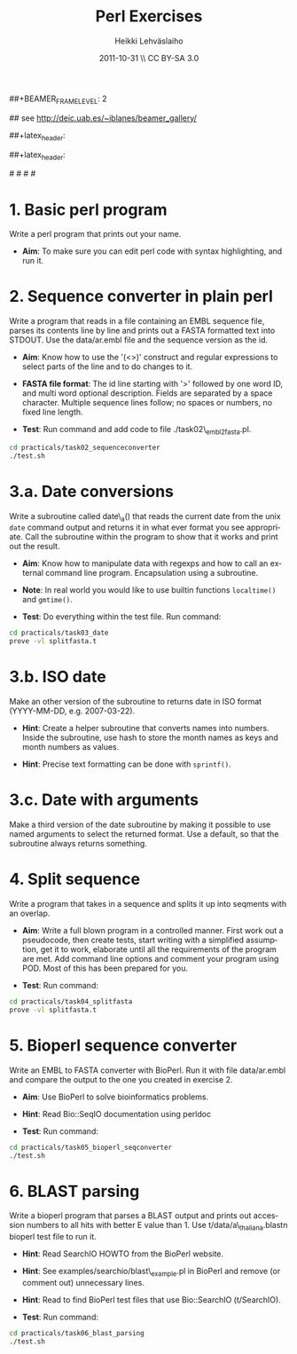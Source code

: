 #+TITLE: Perl Exercises
#+AUTHOR: Heikki Lehv\auml{}slaiho
#+EMAIL:     heikki.lehvaslaiho@kaust.edu.sa
#+DATE:      2011-10-31 \\ CC BY-SA 3.0
#+DESCRIPTION:
#+KEYWORDS: UNIX, LINUX , CLI, history, summary, command line  
#+LANGUAGE:  en
#+OPTIONS:   H:3 num:t toc:nil \n:nil @:t ::t |:t ^:t -:t f:t *:t <:t
#+OPTIONS:   TeX:t LaTeX:t skip:nil d:nil todo:t pri:nil tags:not-in-toc
#+INFOJS_OPT: view:nil toc:t ltoc:t mouse:underline buttons:0 path:http://orgmode.org/org-info.js
#+EXPORT_SELECT_TAGS: export
#+EXPORT_EXCLUDE_TAGS: noexport
#+LINK_UP:   
#+LINK_HOME: 
#+XSLT:

#+startup: beamer
#+LaTeX_CLASS: beamer
#+LaTeX_CLASS_OPTIONS: [smaller]

##+BEAMER_FRAME_LEVEL: 2

#+COLUMNS: %40ITEM %10BEAMER_env(Env) %9BEAMER_envargs(Env Args) %4BEAMER_col(Col) %10BEAMER_extra(Extra)

# TOC slide before every section
#+latex_header: \AtBeginSection[]{\begin{frame}<beamer>\frametitle{Topic}\tableofcontents[currentsection]\end{frame}}

## see http://deic.uab.es/~iblanes/beamer_gallery/

##+latex_header: \mode<beamer>{\usetheme{Madrid}}
#+latex_header: \mode<beamer>{\usetheme{Antibes}}
##+latex_header: \mode<beamer>{\usecolortheme{wolverine}}
#+latex_header: \mode<beamer>{\usecolortheme{beaver}}
#+latex_header: \mode<beamer>{\usefonttheme{structurebold}}

#+latex_header: \logo{\includegraphics[width=1cm,height=1cm,keepaspectratio]{img/logo-kaust}}

# original sugestion
#\definecolor{keywords}{RGB}{255,0,90}
#\definecolor{comments}{RGB}{60,179,113}
#\definecolor{fore}{RGB}{249,242,215}
#\definecolor{back}{RGB}{51,51,51}

\definecolor{keywords}{RGB}{178,0,90}
\definecolor{comments}{RGB}{0,60,0}
\definecolor{fore}{RGB}{21,21,21}
\definecolor{back}{RGB}{211,211,211}
\lstset{
  basicstyle=\small,
  basicstyle=\color{fore},
  keywordstyle=\color{keywords},
  commentstyle=\color{comments},
  backgroundcolor=\color{back}
}

* 1. Basic perl program

Write a perl program that prints out your name.

- *Aim*: To make sure you can edit perl code with syntax highlighting,
  and run it.

* 2. Sequence converter in plain perl

Write a program that reads in a file containing an EMBL sequence
file, parses its contents line by line and prints out a FASTA
formatted text into STDOUT. Use the data/ar.embl file and the sequence
version as the id.

- *Aim*: Know how to use the '(<>)' construct and regular expressions
  to select parts of the line and to do changes to it.

- *FASTA file format*: The id line starting with '>' followed by one
  word ID, and multi word optional description. Fields are separated
  by a space character. Multiple sequence lines follow; no spaces or
  numbers, no fixed line length.

- *Test*: Run command and add code to file ./task02\_embl2fasta.pl.

#+begin_src sh
  cd practicals/task02_sequenceconverter
  ./test.sh
#+end_src


* 3.a. Date conversions

Write a subroutine called date\_a() that reads the current date from
the unix \texttt{date} command output and returns it in what ever
format you see appropriate.  Call the subroutine within the program to
show that it works and print out the result.

- *Aim*: Know how to manipulate data with regexps and how to call an
  external command line program. Encapsulation using a subroutine.

- *Note*: In real world you would like to use builtin functions
  \texttt{localtime()} and \texttt{gmtime()}.

- *Test*: Do everything within the test file. Run command:

#+begin_src sh
  cd practicals/task03_date
  prove -vl splitfasta.t
#+end_src

* 3.b. ISO date 

Make an other version of the subroutine to returns date in ISO
format (YYYY-MM-DD, e.g. 2007-03-22).

- *Hint*: Create a helper subroutine that converts names into
  numbers. Inside the subroutine, use hash to store the month
  names as keys and month numbers as values.

- *Hint*: Precise text formatting can be done with \texttt{sprintf()}.

* 3.c. Date with arguments

Make a third version of the date subroutine by making it possible
to use named arguments to select the returned format. Use a default,
so that the subroutine always returns something.


* 4. Split sequence

Write a program that takes in a sequence and splits it up into
seqments with an overlap.

- *Aim*: Write a full blown program in a controlled manner. First work
  out a pseudocode, then create tests, start writing with a simplified
  assumption, get it to work, elaborate until all the requirements of
  the program are met. Add command line options and comment your
  program using POD. Most of this has been prepared for you.

- *Test*: Run command:

#+begin_src sh
  cd practicals/task04_splitfasta
  prove -vl splitfasta.t
#+end_src

* 5. Bioperl sequence converter

Write an EMBL to FASTA converter with BioPerl. Run it with file
data/ar.embl and compare the output to the one you created in
exercise 2.

- *Aim*: Use BioPerl to solve bioinformatics problems.

- *Hint*: Read Bio::SeqIO documentation using perldoc

- *Test*: Run command:

#+begin_src sh
  cd practicals/task05_bioperl_seqconverter
  ./test.sh
#+end_src

* 6. BLAST parsing

Write a bioperl program that parses a BLAST output and prints out
accession numbers to all hits with better E value than 1.  Use
t/data/a\_thaliana.blastn bioperl test file to run it.

- *Hint*: Read SearchIO HOWTO from the BioPerl website.

- *Hint*: See examples/searchio/blast\_example.pl in BioPerl and remove
  (or comment out) unnecessary lines.

- *Hint*: Read to find BioPerl test files that use Bio::SearchIO
  (t/SearchIO).

- *Test*: Run command:

#+begin_src sh
  cd practicals/task06_blast_parsing
  ./test.sh
#+end_src
